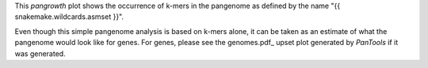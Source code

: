 This `pangrowth` plot shows the occurrence of k-mers in the pangenome as defined
by the name "{{ snakemake.wildcards.asmset }}".

Even though this simple pangenome analysis is based on k-mers alone, it can be
taken as an estimate of what the pangenome would look like for genes. For genes,
please see the genomes.pdf_ upset plot generated by `PanTools` if it was
generated.
